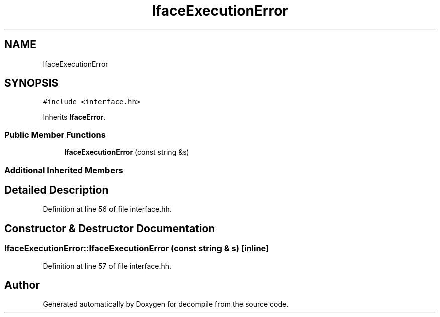 .TH "IfaceExecutionError" 3 "Sun Apr 14 2019" "decompile" \" -*- nroff -*-
.ad l
.nh
.SH NAME
IfaceExecutionError
.SH SYNOPSIS
.br
.PP
.PP
\fC#include <interface\&.hh>\fP
.PP
Inherits \fBIfaceError\fP\&.
.SS "Public Member Functions"

.in +1c
.ti -1c
.RI "\fBIfaceExecutionError\fP (const string &s)"
.br
.in -1c
.SS "Additional Inherited Members"
.SH "Detailed Description"
.PP 
Definition at line 56 of file interface\&.hh\&.
.SH "Constructor & Destructor Documentation"
.PP 
.SS "IfaceExecutionError::IfaceExecutionError (const string & s)\fC [inline]\fP"

.PP
Definition at line 57 of file interface\&.hh\&.

.SH "Author"
.PP 
Generated automatically by Doxygen for decompile from the source code\&.
